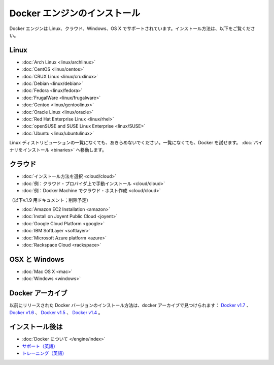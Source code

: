 .. -*- coding: utf-8 -*-
.. URL: https://docs.docker.com/engine/installation/
.. SOURCE: https://github.com/docker/docker/blob/master/docs/installation/index.md
   doc version: 1.10
      https://github.com/docker/docker/commits/master/docs/installation/index.md
   doc version: 1.9
      https://github.com/docker/docker/commits/release/v1.9/docs/installation/index.md
.. check date: 2016/02/09
.. -----------------------------------------------------------------------------

.. Install Docker Engine

==============================
Docker エンジンのインストール
==============================

.. Docker Engine is supported on Linux, Cloud, Windows, and OS X. Installation instructions are available for the following:

Docker エンジンは Linux、クラウド、Windows、OS X でサポートされています。インストール方法は、以下をご覧ください。

.. On Linux

.. _on-linux:

Linux
==========

* :doc:`Arch Linux <linux/archlinux>`
* :doc:`CentOS <linux/centos>`
* :doc:`CRUX Linux <linux/cruxlinux>`
* :doc:`Debian <linux/debian>`
* :doc:`Fedora <linux/fedora>`
* :doc:`FrugalWare <linux/frugalware>`
* :doc:`Gentoo <linux/gentoolinux>`
* :doc:`Oracle Linux <linux/oracle>`
* :doc:`Red Hat Enterprise Linux <linux/rhel>`
* :doc:`openSUSE and SUSE Linux Enterprise <linux/SUSE>`
* :doc:`Ubuntu <linux/ubuntulinux>`

.. If your linux distribution is not listed above, don’t give up yet. To try out Docker on a distribution that is not listed above, go here: Installation from binaries.

Linux ディストリビューションの一覧になくても、あきらめないでください。一覧になくても、Docker を試せます。 :doc:`バイナリをインストール <binaries>` へ移動します。

.. On Cloud

クラウド
==========

* :doc:`インストール方法を選択 <cloud/cloud>`
* :doc:`例：クラウド・プロバイダ上で手動インストール <cloud/cloud>`
* :doc:`例：Docker Machine でクラウド・ホスト作成 <cloud/cloud>`

（以下v.1.9 用ドキュメント；削除予定）

* :doc:`Amazon EC2 Installation <amazon>`
* :doc:`Install on Joyent Public Cloud <joyent>`
* :doc:`Google Cloud Platform <google>`
* :doc:`IBM SoftLayer <softlayer>`
* :doc:`Microsoft Azure platform <azure>`
* :doc:`Rackspace Cloud <rackspace>`

.. On OSX and Windows

OSX と Windows
====================

* :doc:`Mac OS X <mac>`
* :doc:`Windows <windows>`

.. The Docker Archives

Docker アーカイブ
====================

.. Instructions for installing prior releases of Docker can be found in the following docker archives: Docker v1.7, Docker v1.6, Docker v1.5, and Docker v1.4.

以前にリリースされた Docker バージョンのインストール方法は、docker アーカイブで見つけられます： `Docker v1.7 <http://docs.docker.com/v1.7/>`_ 、 `Docker v1.6 <http://docs.docker.com/v1.6/>`_ 、 `Docker v1.5 <http://docs.docker.com/v1.5/>`_ 、 `Docker v1.4 <http://docs.docker.com/v1.4/>`_ 。

.. Where to go After Installing

インストール後は
====================

* :doc:`Docker について </engine/index>`
* `サポート（英語） <https://www.docker.com/support/>`_
* `トレーニング（英語） <https://training.docker.com//>`_





